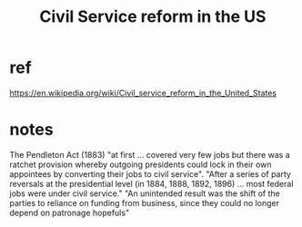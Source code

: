 :PROPERTIES:
:ID:       34fb2b82-ed80-44cf-b305-4f7b5b0e846b
:END:
#+title: Civil Service reform in the US
* ref
  https://en.wikipedia.org/wiki/Civil_service_reform_in_the_United_States
* notes
  The Pendleton Act (1883) "at first ... covered very few jobs but there was a ratchet provision whereby outgoing presidents could lock in their own appointees by converting their jobs to civil service".
  "After a series of party reversals at the presidential level (in 1884, 1888, 1892, 1896) ... most federal jobs were under civil service."
  "An unintended result was the shift of the parties to reliance on funding from business, since they could no longer depend on patronage hopefuls"

